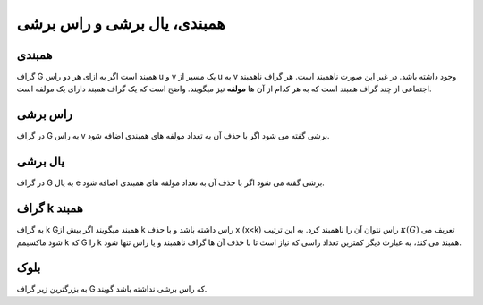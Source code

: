 همبندی، یال برشی و راس برشی
==============================

همبندی
-------
گراف 
G
همبند است اگر به ازای هر دو راس 
u
و 
v یک مسیر از 
u به 
v وجود داشته باشد.
در غیر این صورت ناهمبند است. هر گراف ناهمبند اجتماعی از چند گراف همبند است که به هر کدام از آن ها **مولفه** نیز میگویند. 
واضح است که یک گراف همبند دارای یک مولفه است.

راس برشی 
----------
در گراف 
G به راس 
v 
برشی گفته می شود اگر با حذف آن به تعداد مولفه های همبندی اضافه شود.

یال برشی 
----------
در گراف 
G به یال 
e برشی گفته می شود اگر با حذف آن به تعداد مولفه های همبندی اضافه شود.

گراف k همبند
----------------

به گراف 
k 
Gهمبند میگویند اگر بیش از 
k راس داشته باشد و با حذف 
x 
(x<k)
راس نتوان آن را ناهمبند کرد. 
به این ترتیب 
:math:`\kappa (G)` تعریف می شود ماکسیمم 
k که 
G را 
k همبند می کند، به عبارت دیگر کمترین تعداد راسی که نیاز است تا با حذف آن ها گراف ناهمبند و یا راس تنها شود.

بلوک
-----
به بزرگترین زیر گراف 
G که راس برشی نداشته باشد گویند.
